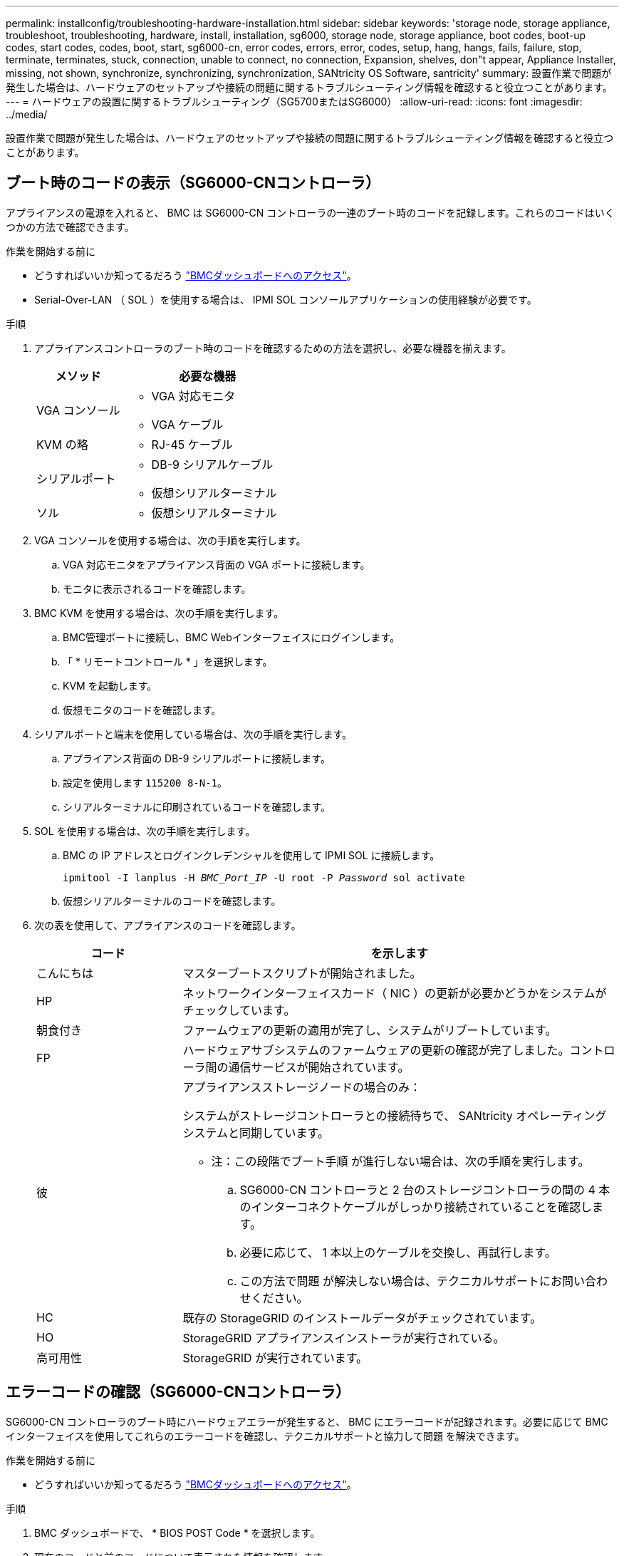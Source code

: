 ---
permalink: installconfig/troubleshooting-hardware-installation.html 
sidebar: sidebar 
keywords: 'storage node, storage appliance, troubleshoot, troubleshooting, hardware, install, installation, sg6000, storage node, storage appliance, boot codes, boot-up codes, start codes, codes, boot, start, sg6000-cn, error codes, errors, error, codes, setup, hang, hangs, fails, failure, stop, terminate, terminates, stuck, connection, unable to connect, no connection, Expansion, shelves, don"t appear, Appliance Installer, missing, not shown, synchronize, synchronizing, synchronization, SANtricity OS Software, santricity' 
summary: 設置作業で問題が発生した場合は、ハードウェアのセットアップや接続の問題に関するトラブルシューティング情報を確認すると役立つことがあります。 
---
= ハードウェアの設置に関するトラブルシューティング（SG5700またはSG6000）
:allow-uri-read: 
:icons: font
:imagesdir: ../media/


[role="lead"]
設置作業で問題が発生した場合は、ハードウェアのセットアップや接続の問題に関するトラブルシューティング情報を確認すると役立つことがあります。



== ブート時のコードの表示（SG6000-CNコントローラ）

アプライアンスの電源を入れると、 BMC は SG6000-CN コントローラの一連のブート時のコードを記録します。これらのコードはいくつかの方法で確認できます。

.作業を開始する前に
* どうすればいいか知ってるだろう link:accessing-bmc-interface.html["BMCダッシュボードへのアクセス"]。
* Serial-Over-LAN （ SOL ）を使用する場合は、 IPMI SOL コンソールアプリケーションの使用経験が必要です。


.手順
. アプライアンスコントローラのブート時のコードを確認するための方法を選択し、必要な機器を揃えます。
+
[cols="1a,2a"]
|===
| メソッド | 必要な機器 


 a| 
VGA コンソール
 a| 
** VGA 対応モニタ
** VGA ケーブル




 a| 
KVM の略
 a| 
** RJ-45 ケーブル




 a| 
シリアルポート
 a| 
** DB-9 シリアルケーブル
** 仮想シリアルターミナル




 a| 
ソル
 a| 
** 仮想シリアルターミナル


|===
. VGA コンソールを使用する場合は、次の手順を実行します。
+
.. VGA 対応モニタをアプライアンス背面の VGA ポートに接続します。
.. モニタに表示されるコードを確認します。


. BMC KVM を使用する場合は、次の手順を実行します。
+
.. BMC管理ポートに接続し、BMC Webインターフェイスにログインします。
.. 「 * リモートコントロール * 」を選択します。
.. KVM を起動します。
.. 仮想モニタのコードを確認します。


. シリアルポートと端末を使用している場合は、次の手順を実行します。
+
.. アプライアンス背面の DB-9 シリアルポートに接続します。
.. 設定を使用します `115200 8-N-1`。
.. シリアルターミナルに印刷されているコードを確認します。


. SOL を使用する場合は、次の手順を実行します。
+
.. BMC の IP アドレスとログインクレデンシャルを使用して IPMI SOL に接続します。
+
`ipmitool -I lanplus -H _BMC_Port_IP_ -U root -P _Password_ sol activate`

.. 仮想シリアルターミナルのコードを確認します。


. 次の表を使用して、アプライアンスのコードを確認します。
+
[cols="1a,3a"]
|===
| コード | を示します 


 a| 
こんにちは
 a| 
マスターブートスクリプトが開始されました。



 a| 
HP
 a| 
ネットワークインターフェイスカード（ NIC ）の更新が必要かどうかをシステムがチェックしています。



 a| 
朝食付き
 a| 
ファームウェアの更新の適用が完了し、システムがリブートしています。



 a| 
FP
 a| 
ハードウェアサブシステムのファームウェアの更新の確認が完了しました。コントローラ間の通信サービスが開始されています。



 a| 
彼
 a| 
アプライアンスストレージノードの場合のみ：

システムがストレージコントローラとの接続待ちで、 SANtricity オペレーティングシステムと同期しています。

* 注：この段階でブート手順 が進行しない場合は、次の手順を実行します。

.. SG6000-CN コントローラと 2 台のストレージコントローラの間の 4 本のインターコネクトケーブルがしっかり接続されていることを確認します。
.. 必要に応じて、 1 本以上のケーブルを交換し、再試行します。
.. この方法で問題 が解決しない場合は、テクニカルサポートにお問い合わせください。




 a| 
HC
 a| 
既存の StorageGRID のインストールデータがチェックされています。



 a| 
HO
 a| 
StorageGRID アプライアンスインストーラが実行されている。



 a| 
高可用性
 a| 
StorageGRID が実行されています。

|===




== エラーコードの確認（SG6000-CNコントローラ）

SG6000-CN コントローラのブート時にハードウェアエラーが発生すると、 BMC にエラーコードが記録されます。必要に応じて BMC インターフェイスを使用してこれらのエラーコードを確認し、テクニカルサポートと協力して問題 を解決できます。

.作業を開始する前に
* どうすればいいか知ってるだろう link:accessing-bmc-interface.html["BMCダッシュボードへのアクセス"]。


.手順
. BMC ダッシュボードで、 * BIOS POST Code * を選択します。
. 現在のコードと前のコードについて表示された情報を確認します。
+
次のいずれかのエラーコードが表示された場合は、テクニカルサポートに連絡して問題 を解決してください。

+
[cols="1a,3a"]
|===
| コード | を示します 


 a| 
0x0E
 a| 
マイクロコードが見つかりません



 a| 
0x0F
 a| 
マイクロコードがロードされません



 a| 
0x50
 a| 
メモリの初期化エラー。メモリタイプが無効か、メモリ速度に互換性がありません。



 a| 
0x51
 a| 
メモリの初期化エラー。SPD の読み取りに失敗しました。



 a| 
0x52
 a| 
メモリの初期化エラー。メモリサイズが無効か、メモリモジュールが一致しません。



 a| 
0x53
 a| 
メモリの初期化エラー。使用可能なメモリが検出されませんでし



 a| 
0x54
 a| 
不明なメモリ初期化エラー



 a| 
0x55
 a| 
メモリが取り付けられていません



 a| 
0x56
 a| 
CPU のタイプまたは速度が無効です



 a| 
0x57
 a| 
CPU が一致しません



 a| 
0x58
 a| 
CPU セルフテストに失敗したか、 CPU キャッシュエラーの可能性があります



 a| 
0x59
 a| 
CPU マイクロコードが見つからないか、マイクロコードの更新に失敗しました



 a| 
0x5A
 a| 
内部 CPU エラー



 a| 
0x5B
 a| 
リセット PPI が使用できません



 a| 
0x5C
 a| 
PEI フェーズの BMC セルフテストに失敗しました



 a| 
0xD0
 a| 
CPU の初期化エラー



 a| 
0xD1
 a| 
ノースブリッジの初期化エラー



 a| 
0xD2
 a| 
サウスブリッジの初期化エラー



 a| 
0xd3
 a| 
一部のアーキテクチャプロトコルは使用できません



 a| 
0xD4
 a| 
PCI リソースの割り当てエラー。リソース不足です。



 a| 
0xD5
 a| 
レガシーオプション ROM 用のスペースがありません



 a| 
0xD6
 a| 
コンソール出力デバイスが見つかりません



 a| 
0xD7
 a| 
コンソール入力デバイスが見つかりません



 a| 
0xD8
 a| 
パスワードが無効です



 a| 
0xD9
 a| 
ブートオプションのロードエラー（ LoadImage がエラーを返しました）



 a| 
0xda
 a| 
ブートオプションが失敗しました（ StartImage がエラーを返しました）。



 a| 
0xDB
 a| 
フラッシュの更新に失敗しました



 a| 
0xDC
 a| 
リセットプロトコルは使用できません



 a| 
0xDD
 a| 
DXEフェーズBMCセルフテストの失敗



 a| 
0xE8
 a| 
MRC ： ERR_NO_MEMORY



 a| 
0xE9
 a| 
MRC ： ERR_LT_LOCK



 a| 
0xEA
 a| 
MRC ： ERR_DDR_INIT



 a| 
0xEB
 a| 
MRC ： ERR_MEM_TEST



 a| 
0xEC
 a| 
MRC ： ERR_VENDER_Specific



 a| 
0xED
 a| 
MRC ： ERR_DIMM_COMPAT



 a| 
0xEE
 a| 
MRC ： ERR_MRC_compatibility



 a| 
0xef
 a| 
MRC ： ERR_MRC_STRUCT



 a| 
0xF0
 a| 
MRC ： ERR_SET_VDD



 a| 
0xf1
 a| 
MRC ： ERR_IOT_MEM_BUFFER



 a| 
0xF2
 a| 
MRC ： ERR_RC_INTERNAL



 a| 
0xF3
 a| 
MRC ： ERR_INVALL_REG_ACCESS



 a| 
0xF4
 a| 
MRC ： ERR_SET_MC_Freq



 a| 
0xf5
 a| 
MRC ： ERR_READ_MC_Freq



 a| 
0x70
 a| 
MRC ： ERR_DIMM_CHANNEL



 a| 
0x74
 a| 
MRC ： ERR_BIST チェック



 a| 
0xF6
 a| 
MRC ： ERR_SMBus



 a| 
0xF7
 a| 
MRC ： ERR_PCU



 a| 
0xf8
 a| 
MRC ： ERR_NGN



 a| 
0xF9
 a| 
MRC ： ERR_interleave_failure

|===




== ハードウェアのセットアップがハングしたように見える（SG6000またはSG5700）

ハードウェア障害やケーブル接続エラーによってストレージコントローラまたはアプライアンスコントローラのブート処理が完了しなかった場合は、StorageGRID アプライアンスインストーラを使用できないことがあります。

.手順
[role="tabbed-block"]
====
.SG5700
--
. link:viewing-status-indicators.html["SG5700のデジタル表示ディスプレイのコードを確認します。"]
+
電源投入時にハードウェアが初期化される際に、 2 つのデジタル表示ディスプレイに一連のコードが表示されます。ハードウェアが正常にブートされると、各コントローラのデジタル表示ディスプレイに異なるコードが表示されます。

. E5700SG コントローラのデジタル表示ディスプレイのコードを確認してください。
+

NOTE: インストールとプロビジョニングには時間がかかります。一部のインストールフェーズでは、StorageGRID アプライアンスインストーラの更新が数分間報告されません。

+
エラーが発生すると、デジタル表示ディスプレイに HE などの一連のコードが点滅します。

. これらのコードの意味については、次のリソースを参照してください。
+
[cols="1a,2a"]
|===
| コントローラ | 参照 


 a| 
E5700SG コントローラのものです
 a| 
** E5700SG コントローラのステータス・インジケータ
** "`he error:Error synchronizing with SANtricity OS Software`" （エラー： OS ソフトウェアとの同期エラー）




 a| 
E2800 コントローラ
 a| 
https://library.netapp.com/ecmdocs/ECMLP2588751/html/frameset.html["E5700 and E2800 System Monitoring Guide"^]

*注：* EシリーズE5700コントローラに関するコードの説明は、アプライアンスのE5700SGコントローラには適用されません。

|===
. この方法で問題 が解決しない場合は、テクニカルサポートにお問い合わせください。


--
.SG6000を使用します
--
. ストレージコントローラの場合は、デジタル表示ディスプレイのコードを監視します。
+
電源投入時にハードウェアが初期化される際に、 2 つのデジタル表示ディスプレイに一連のコードが表示されます。ハードウェアが正常にブートすると、デジタル表示ディスプレイが両方に表示されます `99`。

. SG6000-CN コントローラの LED と、 BMC に表示されたブート時のコードとエラーコードを確認します。
. 問題 の解決にサポートが必要な場合は、テクニカルサポートにお問い合わせください。


--
====


== 接続の問題（SG5700またはSG6000）

StorageGRID アプライアンスのインストール時に接続の問題が発生した場合は、以下に記載する対処策を実施する必要があります。



=== SG6000アプライアンスに接続できません

アプライアンスに接続できない場合は、ネットワーク問題 があるか、ハードウェアの設置が正常に完了していない可能性があります。

.手順
. SANtricity システムマネージャに接続できない場合は、次の手順を実行します。
+
.. SANtricity システムマネージャの管理ネットワークで、どちらかのストレージコントローラのIPアドレスを使用してアプライアンスにpingを送信します。+
`*ping _Storage_Controller_IP_*`
.. ping からの応答がない場合は、正しい IP アドレスを使用していることを確認します。
+
どちらかのストレージコントローラの管理ポート 1 の IP アドレスを使用してください。

.. IP アドレスが正しい場合は、アプライアンスのケーブル接続とネットワークのセットアップを確認します。
+
この手順で問題 が解決しない場合は、テクニカルサポートにお問い合わせください。

.. ping が成功した場合は、 Web ブラウザを開きます。
.. SANtricity システムマネージャのURLとして「+」を入力します
`*https://_Storage_Controller_IP_*`
+
SANtricity System Manager のログインページが表示されます。



. SG6000-CN コントローラに接続できない場合は、次の手順を実行します。
+
.. SG6000-CNコントローラのIPアドレス+を使用してアプライアンスにpingを送信します
`*ping _SG6000-CN_Controller_IP_*`
.. ping からの応答がない場合は、正しい IP アドレスを使用していることを確認します。
+
グリッドネットワーク、管理ネットワーク、またはクライアントネットワークでのアプライアンスの IP アドレスを使用できます。

.. IP アドレスが正しい場合は、アプライアンスのケーブル接続、 SFP トランシーバ、およびネットワークのセットアップを確認します。
.. SG6000-CNに物理的にアクセスできる場合は、永続的なリンクローカルIPに直接接続できます `169.254.0.1` コントローラのネットワーク設定を確認し、必要に応じて更新します。詳細な手順については、のステップ 2 を参照してください link:accessing-storagegrid-appliance-installer.html["StorageGRID アプライアンスインストーラへのアクセス"]。
+
この手順で問題 が解決しない場合は、テクニカルサポートにお問い合わせください。

.. ping が成功した場合は、 Web ブラウザを開きます。
.. StorageGRID アプライアンスインストーラのURLとして「+」を入力します
`*https://_SG6000-CN_Controller_IP_:8443*`
+
ホームページが表示されます。







=== SG6060拡張シェルフはアプライアンスインストーラに表示されません

SG6060に設置済みの拡張シェルフがStorageGRID アプライアンスインストーラに表示されない場合は、シェルフが完全に設置され、電源がオンになっていることを確認する必要があります。

.このタスクについて
拡張シェルフがアプライアンスに接続されていることを確認するには、 StorageGRID アプライアンスインストーラで次の情報を表示します。

* ホーム * ページには、拡張シェルフに関するメッセージが表示されます。
+
image::../media/expansion_shelf_home_page_msg.png[拡張シェルフに関するメッセージ]

* Advanced * > * RAID Mode * ページには、アプライアンスに拡張シェルフが含まれているかどうかをドライブ数で示します。たとえば、以下のスクリーンショットでは、 2 本の SSD と 178 本の HDD が表示されています。2 台の拡張シェルフを備えた SG6060 には、合計 180 本のドライブが搭載されてい


image::../media/expansion_shelves_shown_by_num_of_drives.png[ドライブ数]

StorageGRID アプライアンスインストーラのページに拡張シェルフが表示されない場合は、この手順 に従ってください。

.手順
. 必要なすべてのケーブルがしっかりと接続されていることを確認します。を参照してください link:cabling-appliance.html["アプライアンスをケーブル接続します"]。
. 拡張シェルフの電源がオンになっていることを確認します。を参照してください link:connecting-power-cords-and-applying-power.html["電源コードを接続して電源（ SG6000 ）を投入"]。
. 問題 の解決にサポートが必要な場合は、テクニカルサポートにお問い合わせください。




=== SG5700アフライアンスニセツソクテキナイ

アプライアンスに接続できない場合は、ネットワーク問題 があるか、ハードウェアの設置が正常に完了していない可能性があります。

.手順
. SANtricity システムマネージャに接続できない場合は、次の手順を実行します。
+
.. SANtricity System Managerの管理ネットワークで、E2800コントローラのIPアドレスを使用してアプライアンスにpingを送信します：+
`*ping _E2800_Controller_IP_*`
.. ping からの応答がない場合は、正しい IP アドレスを使用していることを確認します。
+
E2800 コントローラの管理ポート 1 の IP アドレスを使用します。

.. IP アドレスが正しい場合は、アプライアンスのケーブル接続とネットワークのセットアップを確認します。
+
この手順で問題 が解決しない場合は、テクニカルサポートにお問い合わせください。

.. ping が成功した場合は、 Web ブラウザを開きます。
.. SANtricity システムマネージャのURLとして「+」を入力します
`*https://_E2800_Controller_IP_*`
+
SANtricity System Manager のログインページが表示されます。



. E5700SG コントローラに接続できない場合は、次の手順を実行してください。
+
.. E5700SGコントローラのIPアドレス+を使用してアプライアンスにpingを送信してください
`*ping _E5700SG_Controller_IP_*`
.. ping からの応答がない場合は、正しい IP アドレスを使用していることを確認します。
+
グリッドネットワーク、管理ネットワーク、またはクライアントネットワークでのアプライアンスの IP アドレスを使用できます。

.. IP アドレスが正しい場合は、アプライアンスのケーブル接続、 SFP トランシーバ、およびネットワークのセットアップを確認します。
+
この手順で問題 が解決しない場合は、テクニカルサポートにお問い合わせください。

.. ping が成功した場合は、 Web ブラウザを開きます。
.. StorageGRID アプライアンスインストーラのURLとして「+」を入力します
`*https://_E5700SG_Controller_IP_:8443*`
+
ホームページが表示されます。







== HEエラー：SANtricity OSソフトウェアとの同期エラー（SG5700）

StorageGRID アプライアンスインストーラがSANtricity OSソフトウェアと同期できない場合、コンピューティングコントローラのデジタル表示ディスプレイにHEエラーコードが表示されます。

.このタスクについて
HE エラーコードが表示された場合は、次の対処策を実施します。

.手順
. 2 本の SAS インターコネクトケーブルの整合性をチェックし、しっかりと接続されていることを確認します。
. 必要に応じて、一方または両方のケーブルを交換し、再試行します。
. この方法で問題 が解決しない場合は、テクニカルサポートにお問い合わせください。

